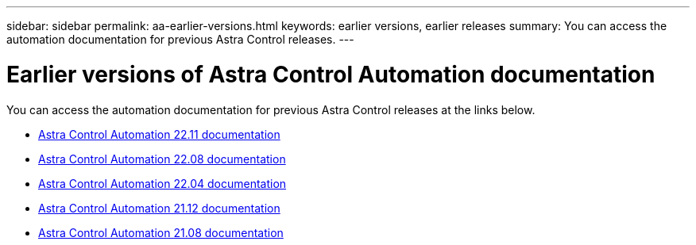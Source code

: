 ---
sidebar: sidebar
permalink: aa-earlier-versions.html
keywords: earlier versions, earlier releases
summary: You can access the automation documentation for previous Astra Control releases.
---

= Earlier versions of Astra Control Automation documentation
:hardbreaks:
:nofooter:
:icons: font
:linkattrs:
:imagesdir: ./media/

[.lead]
You can access the automation documentation for previous Astra Control releases at the links below.

* https://docs.netapp.com/us-en/astra-automation-2211/[Astra Control Automation 22.11 documentation^]
* https://docs.netapp.com/us-en/astra-automation-2208/[Astra Control Automation 22.08 documentation^]
* https://docs.netapp.com/us-en/astra-automation-2204/[Astra Control Automation 22.04 documentation^]
* https://docs.netapp.com/us-en/astra-automation-2112/[Astra Control Automation 21.12 documentation^]
* https://docs.netapp.com/us-en/astra-automation-2108/[Astra Control Automation 21.08 documentation^]
